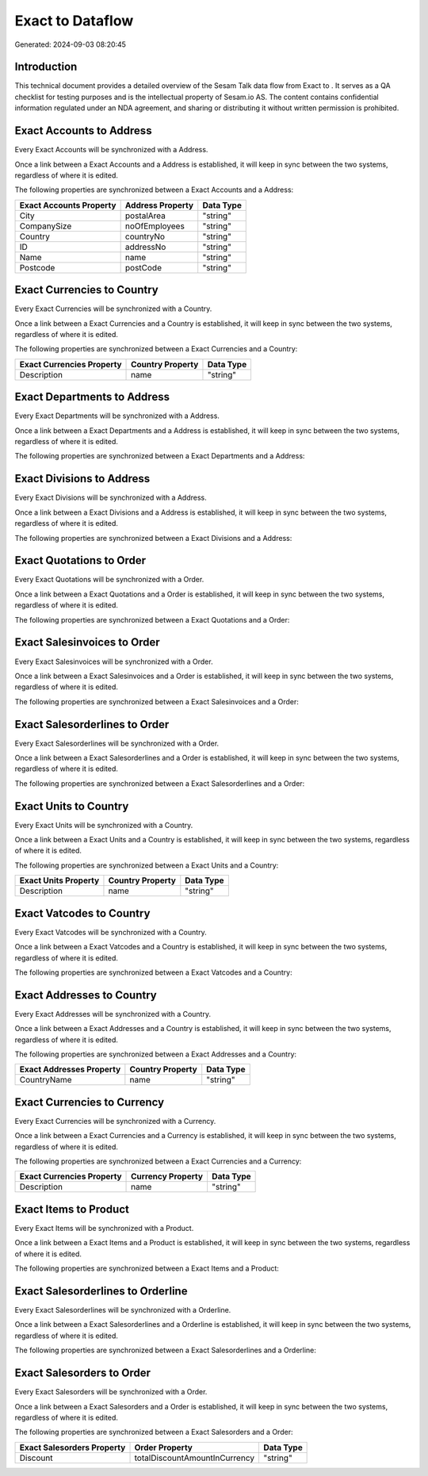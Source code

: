 ==================
Exact to  Dataflow
==================

Generated: 2024-09-03 08:20:45

Introduction
------------

This technical document provides a detailed overview of the Sesam Talk data flow from Exact to . It serves as a QA checklist for testing purposes and is the intellectual property of Sesam.io AS. The content contains confidential information regulated under an NDA agreement, and sharing or distributing it without written permission is prohibited.

Exact Accounts to  Address
--------------------------
Every Exact Accounts will be synchronized with a  Address.

Once a link between a Exact Accounts and a  Address is established, it will keep in sync between the two systems, regardless of where it is edited.

The following properties are synchronized between a Exact Accounts and a  Address:

.. list-table::
   :header-rows: 1

   * - Exact Accounts Property
     -  Address Property
     -  Data Type
   * - City
     - postalArea
     - "string"
   * - CompanySize
     - noOfEmployees
     - "string"
   * - Country
     - countryNo
     - "string"
   * - ID
     - addressNo
     - "string"
   * - Name
     - name
     - "string"
   * - Postcode
     - postCode
     - "string"


Exact Currencies to  Country
----------------------------
Every Exact Currencies will be synchronized with a  Country.

Once a link between a Exact Currencies and a  Country is established, it will keep in sync between the two systems, regardless of where it is edited.

The following properties are synchronized between a Exact Currencies and a  Country:

.. list-table::
   :header-rows: 1

   * - Exact Currencies Property
     -  Country Property
     -  Data Type
   * - Description
     - name
     - "string"


Exact Departments to  Address
-----------------------------
Every Exact Departments will be synchronized with a  Address.

Once a link between a Exact Departments and a  Address is established, it will keep in sync between the two systems, regardless of where it is edited.

The following properties are synchronized between a Exact Departments and a  Address:

.. list-table::
   :header-rows: 1

   * - Exact Departments Property
     -  Address Property
     -  Data Type


Exact Divisions to  Address
---------------------------
Every Exact Divisions will be synchronized with a  Address.

Once a link between a Exact Divisions and a  Address is established, it will keep in sync between the two systems, regardless of where it is edited.

The following properties are synchronized between a Exact Divisions and a  Address:

.. list-table::
   :header-rows: 1

   * - Exact Divisions Property
     -  Address Property
     -  Data Type


Exact Quotations to  Order
--------------------------
Every Exact Quotations will be synchronized with a  Order.

Once a link between a Exact Quotations and a  Order is established, it will keep in sync between the two systems, regardless of where it is edited.

The following properties are synchronized between a Exact Quotations and a  Order:

.. list-table::
   :header-rows: 1

   * - Exact Quotations Property
     -  Order Property
     -  Data Type


Exact Salesinvoices to  Order
-----------------------------
Every Exact Salesinvoices will be synchronized with a  Order.

Once a link between a Exact Salesinvoices and a  Order is established, it will keep in sync between the two systems, regardless of where it is edited.

The following properties are synchronized between a Exact Salesinvoices and a  Order:

.. list-table::
   :header-rows: 1

   * - Exact Salesinvoices Property
     -  Order Property
     -  Data Type


Exact Salesorderlines to  Order
-------------------------------
Every Exact Salesorderlines will be synchronized with a  Order.

Once a link between a Exact Salesorderlines and a  Order is established, it will keep in sync between the two systems, regardless of where it is edited.

The following properties are synchronized between a Exact Salesorderlines and a  Order:

.. list-table::
   :header-rows: 1

   * - Exact Salesorderlines Property
     -  Order Property
     -  Data Type


Exact Units to  Country
-----------------------
Every Exact Units will be synchronized with a  Country.

Once a link between a Exact Units and a  Country is established, it will keep in sync between the two systems, regardless of where it is edited.

The following properties are synchronized between a Exact Units and a  Country:

.. list-table::
   :header-rows: 1

   * - Exact Units Property
     -  Country Property
     -  Data Type
   * - Description
     - name
     - "string"


Exact Vatcodes to  Country
--------------------------
Every Exact Vatcodes will be synchronized with a  Country.

Once a link between a Exact Vatcodes and a  Country is established, it will keep in sync between the two systems, regardless of where it is edited.

The following properties are synchronized between a Exact Vatcodes and a  Country:

.. list-table::
   :header-rows: 1

   * - Exact Vatcodes Property
     -  Country Property
     -  Data Type


Exact Addresses to  Country
---------------------------
Every Exact Addresses will be synchronized with a  Country.

Once a link between a Exact Addresses and a  Country is established, it will keep in sync between the two systems, regardless of where it is edited.

The following properties are synchronized between a Exact Addresses and a  Country:

.. list-table::
   :header-rows: 1

   * - Exact Addresses Property
     -  Country Property
     -  Data Type
   * - CountryName
     - name
     - "string"


Exact Currencies to  Currency
-----------------------------
Every Exact Currencies will be synchronized with a  Currency.

Once a link between a Exact Currencies and a  Currency is established, it will keep in sync between the two systems, regardless of where it is edited.

The following properties are synchronized between a Exact Currencies and a  Currency:

.. list-table::
   :header-rows: 1

   * - Exact Currencies Property
     -  Currency Property
     -  Data Type
   * - Description
     - name
     - "string"


Exact Items to  Product
-----------------------
Every Exact Items will be synchronized with a  Product.

Once a link between a Exact Items and a  Product is established, it will keep in sync between the two systems, regardless of where it is edited.

The following properties are synchronized between a Exact Items and a  Product:

.. list-table::
   :header-rows: 1

   * - Exact Items Property
     -  Product Property
     -  Data Type


Exact Salesorderlines to  Orderline
-----------------------------------
Every Exact Salesorderlines will be synchronized with a  Orderline.

Once a link between a Exact Salesorderlines and a  Orderline is established, it will keep in sync between the two systems, regardless of where it is edited.

The following properties are synchronized between a Exact Salesorderlines and a  Orderline:

.. list-table::
   :header-rows: 1

   * - Exact Salesorderlines Property
     -  Orderline Property
     -  Data Type


Exact Salesorders to  Order
---------------------------
Every Exact Salesorders will be synchronized with a  Order.

Once a link between a Exact Salesorders and a  Order is established, it will keep in sync between the two systems, regardless of where it is edited.

The following properties are synchronized between a Exact Salesorders and a  Order:

.. list-table::
   :header-rows: 1

   * - Exact Salesorders Property
     -  Order Property
     -  Data Type
   * - Discount
     - totalDiscountAmountInCurrency
     - "string"

